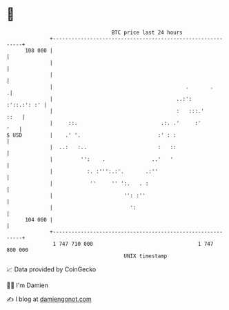 * 👋

#+begin_example
                                     BTC price last 24 hours                    
                 +------------------------------------------------------------+ 
         108 000 |                                                            | 
                 |                                                            | 
                 |                                                            | 
                 |                                           .       .       .| 
                 |                                        ..:':   :'::.:': :' | 
                 |                                        :   :::.'      ::   | 
                 |     ::.                           .:. .'     :'        '   | 
   $ USD         |    .' '.                         :' : :                    | 
                 |  ..:   :..                       :   ::                    | 
                 |         '':    .               ..'   '                     | 
                 |           :. :''':.:'.       .:''                          | 
                 |            ''     '' ':.   . :                             | 
                 |                       '': :''                              | 
                 |                         ':                                 | 
         104 000 |                                                            | 
                 +------------------------------------------------------------+ 
                  1 747 710 000                                  1 747 800 000  
                                         UNIX timestamp                         
#+end_example
📈 Data provided by CoinGecko

🧑‍💻 I'm Damien

✍️ I blog at [[https://www.damiengonot.com][damiengonot.com]]
